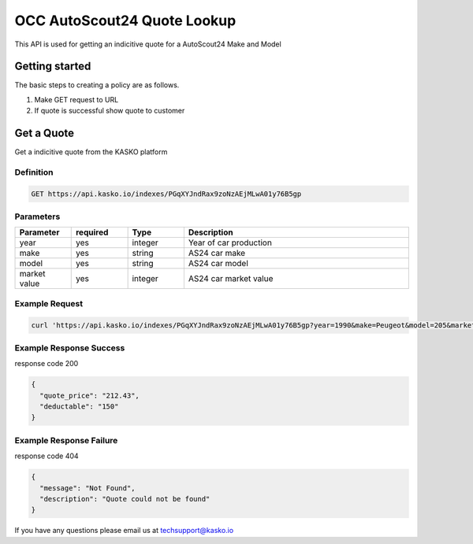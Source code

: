 OCC AutoScout24 Quote Lookup
======================================

This API is used for getting an indicitive quote for a AutoScout24 Make and Model

Getting started
---------------

The basic steps to creating a policy are as follows.

1) Make GET request to URL

2) If quote is successful show quote to customer


Get a Quote
--------------------
Get a indicitive quote from the KASKO platform

Definition
~~~~~~~~~~
.. code:: bash

	GET https://api.kasko.io/indexes/PGqXYJndRax9zoNzAEjMLwA01y76B5gp

Parameters
~~~~~~~~~~

+------------------+------------+---------------+----------------------------------------------------------------+
| Parameter        | required   | Type          | Description                                                    |
+==================+============+===============+================================================================+
| year		       | yes        | integer       |  year of car production		                                 |
+------------------+------------+---------------+----------------------------------------------------------------+
| make             | yes        | string        |  AS24 car make 										         |
+------------------+------------+---------------+----------------------------------------------------------------+
| model		       | yes        | string        |  AS24 car model 				                                 |
+------------------+------------+---------------+----------------------------------------------------------------+
| market value     | yes        | integer       |  AS24 car market value  								         |
+------------------+------------+---------------+----------------------------------------------------------------+

.. csv-table::
   :header: "Parameter", "required", "Type", "Description"
   :widths: 20, 20, 20, 80

   "year", "yes", "integer", "Year of car production"
   "make", "yes", "string", "AS24 car make"
   "model", "yes", "string", "AS24 car model"
   "market value ", "yes", "integer", "AS24 car market value"



Example Request
~~~~~~~~~~~~~~~

.. code:: bash

	curl 'https://api.kasko.io/indexes/PGqXYJndRax9zoNzAEjMLwA01y76B5gp?year=1990&make=Peugeot&model=205&market_value=30000'

Example Response Success
~~~~~~~~~~~~~~~~

response code 200

.. code:: javascript

	{
	  "quote_price": "212.43",
	  "deductable": "150"
	}

Example Response Failure
~~~~~~~~~~~~~~~~

response code 404

.. code:: javascript

	{
	  "message": "Not Found",
	  "description": "Quote could not be found"
	}



If you have any questions please email us at techsupport@kasko.io



